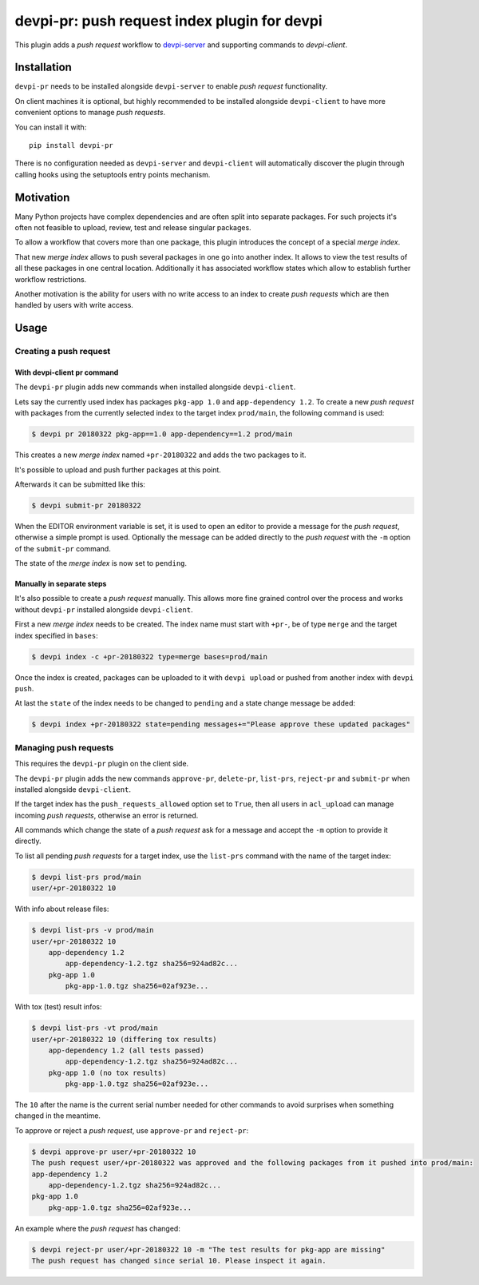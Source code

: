 =============================================
devpi-pr: push request index plugin for devpi
=============================================

This plugin adds a *push request* workflow to `devpi-server`_ and supporting commands to `devpi-client`.

.. _devpi-server: http://pypi.python.org/pypi/devpi-server
.. _devpi-client: http://pypi.python.org/pypi/devpi-client


Installation
============

``devpi-pr`` needs to be installed alongside ``devpi-server`` to enable *push request* functionality.

On client machines it is optional,
but highly recommended to be installed alongside ``devpi-client`` to have more convenient options to manage *push requests*.

You can install it with::

    pip install devpi-pr

There is no configuration needed as ``devpi-server`` and ``devpi-client`` will automatically discover the plugin through calling hooks using the setuptools entry points mechanism.


Motivation
==========

Many Python projects have complex dependencies and are often split into separate packages.
For such projects it's often not feasible to upload, review, test and release singular packages.

To allow a workflow that covers more than one package,
this plugin introduces the concept of a special *merge index*.

That new *merge index* allows to push several packages in one go into another index.
It allows to view the test results of all these packages in one central location.
Additionally it has associated workflow states which allow to establish further workflow restrictions.

Another motivation is the ability for users with no write access to an index to create *push requests* which are then handled by users with write access.


Usage
=====

Creating a push request
-----------------------

With devpi-client pr command
~~~~~~~~~~~~~~~~~~~~~~~~~~~~

The ``devpi-pr`` plugin adds new commands when installed alongside ``devpi-client``.

Lets say the currently used index has packages ``pkg-app 1.0`` and ``app-dependency 1.2``.
To create a new *push request* with packages from the currently selected index to the target index ``prod/main``, the following command is used:

.. code-block:: bash

    $ devpi pr 20180322 pkg-app==1.0 app-dependency==1.2 prod/main

This creates a new *merge index* named ``+pr-20180322`` and adds the two packages to it.

It's possible to upload and push further packages at this point.

Afterwards it can be submitted like this:

.. code-block:: bash

    $ devpi submit-pr 20180322

When the EDITOR environment variable is set, it is used to open an editor to provide a message for the *push request*, otherwise a simple prompt is used.
Optionally the message can be added directly to the *push request* with the ``-m`` option of the ``submit-pr`` command.

The state of the *merge index* is now set to ``pending``.


Manually in separate steps
~~~~~~~~~~~~~~~~~~~~~~~~~~

It's also possible to create a *push request* manually.
This allows more fine grained control over the process and works without ``devpi-pr`` installed alongside ``devpi-client``.

First a new *merge index* needs to be created. The index name must start with ``+pr-``, be of type ``merge`` and the target index specified in ``bases``:

.. code-block:: bash

    $ devpi index -c +pr-20180322 type=merge bases=prod/main

Once the index is created, packages can be uploaded to it with ``devpi upload`` or pushed from another index with ``devpi push``.

At last the ``state`` of the index needs to be changed to ``pending`` and a state change message be added:

.. code-block:: bash

    $ devpi index +pr-20180322 state=pending messages+="Please approve these updated packages"


Managing push requests
----------------------

This requires the ``devpi-pr`` plugin on the client side.

The ``devpi-pr`` plugin adds the new commands ``approve-pr``, ``delete-pr``, ``list-prs``, ``reject-pr`` and ``submit-pr`` when installed alongside ``devpi-client``.

If the target index has the ``push_requests_allowed`` option set to ``True``, then all users in ``acl_upload`` can manage incoming *push requests*, otherwise an error is returned.

All commands which change the state of a *push request* ask for a message and accept the ``-m`` option to provide it directly.

To list all pending *push requests* for a target index, use the ``list-prs`` command with the name of the target index:

.. code-block:: bash

    $ devpi list-prs prod/main
    user/+pr-20180322 10

With info about release files:

.. code-block:: bash

    $ devpi list-prs -v prod/main
    user/+pr-20180322 10
        app-dependency 1.2
            app-dependency-1.2.tgz sha256=924ad82c...
        pkg-app 1.0
            pkg-app-1.0.tgz sha256=02af923e...

With tox (test) result infos:

.. code-block:: bash

    $ devpi list-prs -vt prod/main
    user/+pr-20180322 10 (differing tox results)
        app-dependency 1.2 (all tests passed)
            app-dependency-1.2.tgz sha256=924ad82c...
        pkg-app 1.0 (no tox results)
            pkg-app-1.0.tgz sha256=02af923e...

The ``10`` after the name is the current serial number needed for other commands to avoid surprises when something changed in the meantime.

To approve or reject a *push request*, use ``approve-pr`` and ``reject-pr``:

.. code-block:: bash

    $ devpi approve-pr user/+pr-20180322 10
    The push request user/+pr-20180322 was approved and the following packages from it pushed into prod/main:
    app-dependency 1.2
        app-dependency-1.2.tgz sha256=924ad82c...
    pkg-app 1.0
        pkg-app-1.0.tgz sha256=02af923e...


An example where the *push request* has changed:

.. code-block:: bash

    $ devpi reject-pr user/+pr-20180322 10 -m "The test results for pkg-app are missing"
    The push request has changed since serial 10. Please inspect it again.
